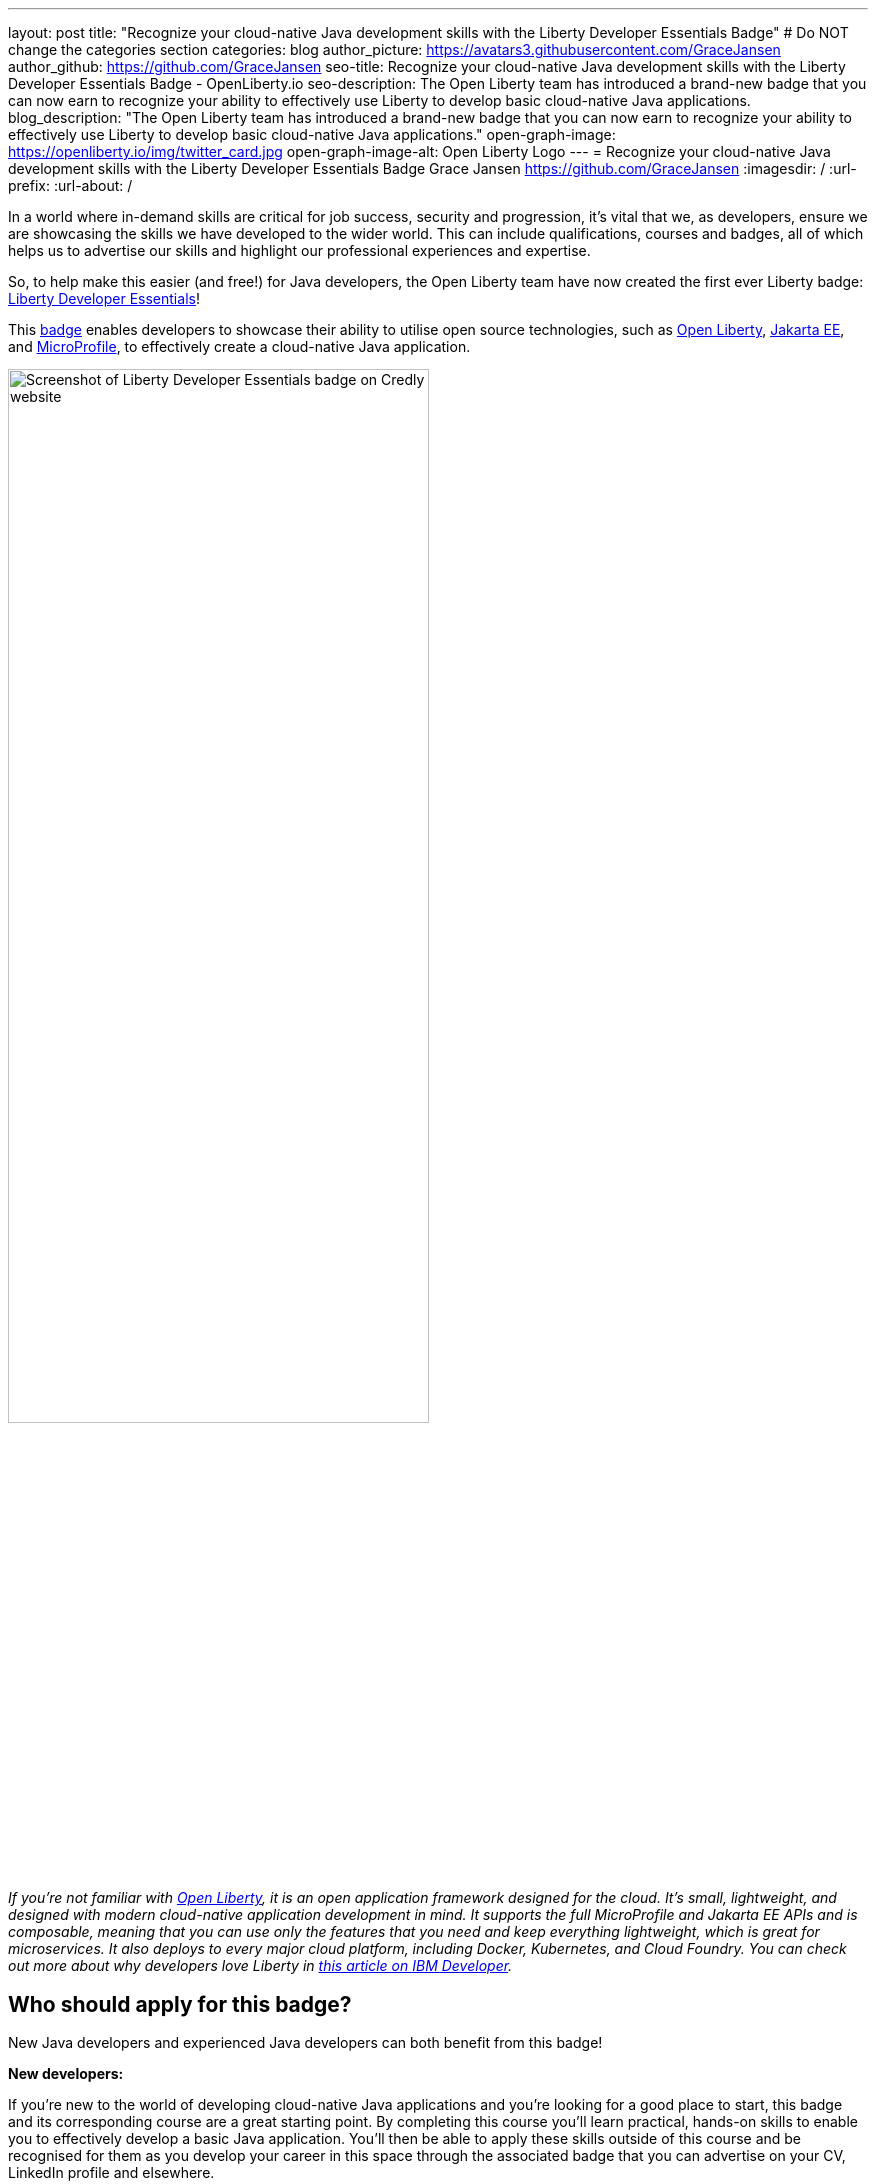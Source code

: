---
layout: post
title: "Recognize your cloud-native Java development skills with the Liberty Developer Essentials Badge"
# Do NOT change the categories section
categories: blog
author_picture: https://avatars3.githubusercontent.com/GraceJansen
author_github: https://github.com/GraceJansen
seo-title: Recognize your cloud-native Java development skills with the Liberty Developer Essentials Badge - OpenLiberty.io
seo-description: The Open Liberty team has introduced a brand-new badge that you can now earn to recognize your ability to effectively use Liberty to develop basic cloud-native Java applications.
blog_description: "The Open Liberty team has introduced a brand-new badge that you can now earn to recognize your ability to effectively use Liberty to develop basic cloud-native Java applications."
open-graph-image: https://openliberty.io/img/twitter_card.jpg
open-graph-image-alt: Open Liberty Logo
---
= Recognize your cloud-native Java development skills with the Liberty Developer Essentials Badge
Grace Jansen <https://github.com/GraceJansen>
:imagesdir: /
:url-prefix:
:url-about: /
//Blank line here is necessary before starting the body of the post.

In a world where in-demand skills are critical for job success, security and progression, it's vital that we, as developers, ensure we are showcasing the skills we have developed to the wider world. This can include qualifications, courses and badges, all of which helps us to advertise our skills and highlight our professional experiences and expertise.

So, to help make this easier (and free!) for Java developers, the Open Liberty team have now created the first ever Liberty badge: link:https://www.credly.com/org/ibm/badge/liberty-developer-essentials[Liberty Developer Essentials]!

This link:https://www.credly.com/org/ibm/badge/liberty-developer-essentials[badge] enables developers to showcase their ability to utilise open source technologies, such as link:https://openliberty.io/[Open Liberty], link:https://jakarta.ee/[Jakarta EE], and link:https://microprofile.io/[MicroProfile], to effectively create a cloud-native Java application.

image::/img/blog/LibertyBadge1.png[Screenshot of Liberty Developer Essentials badge on Credly website,width=70%,align="center"]

__If you're not familiar with link:https://openliberty.io/[Open Liberty], it is an open application framework designed for the cloud. It's small, lightweight, and designed with modern cloud-native application development in mind. It supports the full MicroProfile and Jakarta EE APIs and is composable, meaning that you can use only the features that you need and keep everything lightweight, which is great for microservices. It also deploys to every major cloud platform, including Docker, Kubernetes, and Cloud Foundry. You can check out more about why developers love Liberty in link:https://developer.ibm.com/articles/why-cloud-native-java-developers-love-liberty/[this article on IBM Developer].__

== Who should apply for this badge?

New Java developers and experienced Java developers can both benefit from this badge!

*New developers:*

If you're new to the world of developing cloud-native Java applications and you're looking for a good place to start, this badge and its corresponding course are a great starting point. By completing this course you'll learn practical, hands-on skills to enable you to effectively develop a basic Java application. You'll then be able to apply these skills outside of this course and be recognised for them as you develop your career in this space through the associated badge that you can advertise on your CV, LinkedIn profile and elsewhere.

*Experienced developers:*

Alternatively, if you are an experienced developer who has already had a lot of experience developing cloud-native Java applications, you can benefit from this badge as a way to showcase and advertise your skills externally. If you're a developer who is already utilising Liberty, this is a great way to easily show the experience you have and ability to use Liberty and other enterprise-level, open-source technologies and standards to effectively create cloud-native Java applications. 

On the other hand, if you're a developer who is experienced in developing cloud-native Java applications but has not used Liberty for this before, this course and badge, offers you an opportunity to showcase your transferable skills and add Liberty as a tool to your toolbelt for the development of applications - giving you a wider range of proven platforms you are able to apply your development skills to.


== How can I get this badge?

To earn the badge, there are two core components:

1.	A hands-on course to complete

2.	An end exam that must be passed (testing skills and knowledge learnt through the course)

*Hands-on Course:*

This badge can be earned by developers who complete the beginner-level course, link:https://cognitiveclass.ai/courses/essentials-for-java-application-development-with-liberty[Essentials for Cloud-Native Java Application Development], on link:https://cognitiveclass.ai/[cognitiveclass.ai]. 

This course teaches you the essential skills and technologies to create a basic cloud-native Java application with Open Liberty. It is composed of 5 modules which all involve hands-on coding experience utilising some of the Open Liberty interactive guides.

Course modules:

- Getting started with Open Liberty
- Creating a RESTful web service
- Consuming a RESTful web service
- Injecting dependencies into microservices
- Configuring microservices


image::/img/blog/LibertyBadge2.png[Screenshot of Essentials for Cloud Native Java Application Development course on cognitiveclass.ai site,width=70%,align="center"]

By completing these modules, you'll learn about REST applications, contexts and dependency injection (CDI), externalizing application configuration, and more. All essential skills when starting out developing a basic cloud-native Java application. These modules utilise enterprise, open source industry standards, including MicroProfile and Jakarta EE - skills that are especially important for developers working on enterprise applications.

There are no hard requirements needed to be able to take this course, however, a basic knowledge of Java, Maven, and microservices will be useful. It's also worth noting that this is a self-paced course and can be taken at any time.


*End Exam:*

At the end of the course, you'll be presented with an exam to complete. To pass this end exam, you must score at least 80% on higher. The exam consists of 20 multiple-choice questions and these questions are based on the skills and knowledge you should now have by competing the modules in the course. 

__Note: If you're already an experienced Liberty user, you're also welcome to skip straight to the end exam.__

Once you have successfully passed this final exam, you'll receive the Liberty Developer Essentials badge from Credly. You can then share this badge through social media sites like LinkedIn, or add it to things like your CV or email footer.


== The first of many…

This badge is what we hope will be the first of many Liberty badges, enabling developers to learn and be recognised for a variety of skills required for effective cloud-native Java app development. We aim to have badges created in the future that go beyond the beginner level into deeper, more challenging topics. So, keep your eyes peeled for these and if you have suggestions of what you'd like to see in future badges and get recognised for, please do share them with us by creating an issue on the Open Liberty GitHub repository.


== Get your Liberty Developer Essentials Badge today!

So, if you're new to Java development or you're a seasoned pro, get your link:https://www.credly.com/org/ibm/badge/liberty-developer-essentials[Liberty Developer Essentials badge] today and showcase your cloud-native Java application development skills! Once you've been awarded the badge, we'd love to see them on social media - please do tag us (X: link:https://twitter.com/openlibertyio[@OpenLibertyIO] and LinkedIn: link:https://www.linkedin.com/company/openlibertyio/[Open Liberty]) so we can celebrate this with you!

image::/img/blog/LibertyBadgeIcon.png[Screenshot of Liberty Developer Essentials badge icon,width=70%,align="center"]